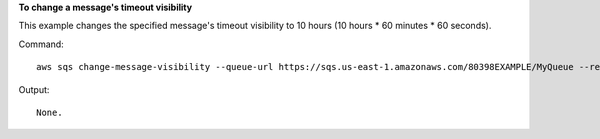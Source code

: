 **To change a message's timeout visibility**

This example changes the specified message's timeout visibility to 10 hours (10 hours * 60 minutes * 60 seconds).

Command::

  aws sqs change-message-visibility --queue-url https://sqs.us-east-1.amazonaws.com/80398EXAMPLE/MyQueue --receipt-handle AQEBTpyI...t6HyQg== --visibility-timeout 36000

Output::

  None.